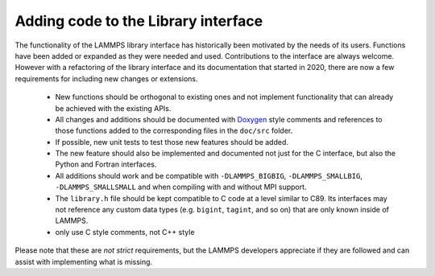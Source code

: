 Adding code to the Library interface
====================================

The functionality of the LAMMPS library interface has historically
been motivated by the needs of its users.  Functions have been added
or expanded as they were needed and used.  Contributions to the
interface are always welcome.  However with a refactoring of the
library interface and its documentation that started in 2020, there
are now a few requirements for including new changes or extensions.

  - New functions should be orthogonal to existing ones and not
    implement functionality that can already be achieved with the
    existing APIs.
  - All changes and additions should be documented with
    `Doxygen <https://doxygen.nl>`_ style comments and references
    to those functions added to the corresponding files in the
    ``doc/src`` folder.
  - If possible, new unit tests to test those new features should
    be added.
  - The new feature should also be implemented and documented not
    just for the C interface, but also the Python and Fortran interfaces.
  - All additions should work and be compatible with ``-DLAMMPS_BIGBIG``,
    ``-DLAMMPS_SMALLBIG``, ``-DLAMMPS_SMALLSMALL`` and when compiling
    with and without MPI support.
  - The ``library.h`` file should be kept compatible to C code at
    a level similar to C89. Its interfaces may not reference any
    custom data types (e.g. ``bigint``, ``tagint``, and so on) that
    are only known inside of LAMMPS.
  - only use C style comments, not C++ style

Please note that these are *not* *strict* requirements, but the LAMMPS
developers appreciate if they are followed and can assist with
implementing what is missing.

